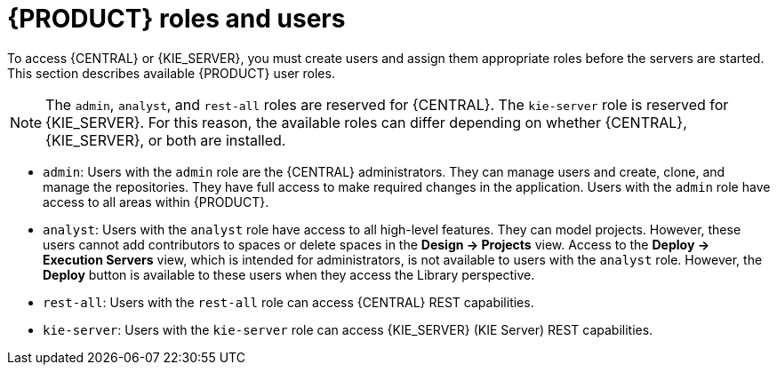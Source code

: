 [id='roles-users-con']
= {PRODUCT} roles and users

To access {CENTRAL} or {KIE_SERVER}, you must create users and assign them appropriate roles before the servers are started. This section describes available {PRODUCT} user roles.

[NOTE]
====
The `admin`,  `analyst`,
ifdef::PAM[]
`developer`, `manager`, `process-admin`, `user`,
endif::[]
 and `rest-all` roles are reserved for {CENTRAL}. The `kie-server` role is reserved for {KIE_SERVER}. For this reason, the available roles can differ depending on whether {CENTRAL}, {KIE_SERVER}, or both are installed.
====

* `admin`: Users with the `admin` role are the {CENTRAL} administrators. They can manage users and create, clone, and manage the repositories. They have full access to make required changes in the application. Users with the `admin` role have access to all areas within {PRODUCT}.
* `analyst`: Users with the `analyst` role have access to all high-level features. They can model
ifdef::PAM[]
and execute their
endif::PAM[]
projects. However, these users cannot add contributors to spaces or delete spaces in the *Design -> Projects* view. Access to the *Deploy -> Execution Servers* view, which is intended for administrators, is not available to users with the `analyst` role. However, the *Deploy* button is available to these users when they access the Library perspective.
ifdef::PAM[]
* `developer`: Users with the `developer` role have access to almost all features and can manage rules, models, process flows, forms, and dashboards. They can manage the asset repository, they can create, build, and deploy projects, and they can use Red Hat JBoss Developer Studio to view processes. Only certain administrative functions such as creating and cloning a new repository are hidden from users with the `developer` role.
* `manager`: Users with the `manager` role can view reports. These users are usually interested in statistics about the business processes and their performance, business indicators, and other business-related reporting. A user with this role has access only to process and task reports.
* `process-admin`: Users with the `process-admin` role are business process administrators. They have full access to business processes, business tasks, and execution errors. These users can also view business reports and have access to the Task Inbox list.
* `user`: Users with the `user` role can work on the Task Inbox list, which contains business tasks that are part of currently running processes. Users with this role can view process and task reports and manage processes.
endif::PAM[]

* `rest-all`: Users with the `rest-all` role can access {CENTRAL} REST capabilities.
* `kie-server`: Users with the `kie-server` role can access {KIE_SERVER} (KIE Server) REST capabilities.
ifdef::PAM[]
This role is mandatory for users to have access to *Manage* and *Track* views in {CENTRAL}.
endif::PAM[]
